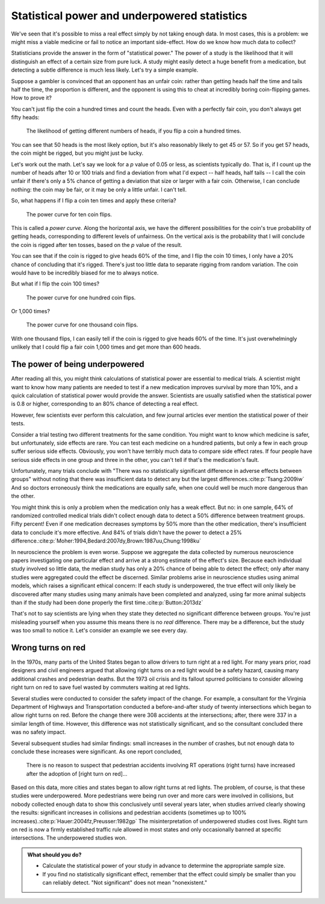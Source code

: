 .. index:: 
   single: power
   see: statistical power; power

.. _power:

Statistical power and underpowered statistics
=============================================

We've seen that it's possible to miss a real effect simply by not taking enough
data. In most cases, this is a problem: we might miss a viable medicine or fail
to notice an important side-effect. How do we know how much data to collect?

Statisticians provide the answer in the form of "statistical power." The power
of a study is the likelihood that it will distinguish an effect of a certain
size from pure luck. A study might easily detect a huge benefit from a
medication, but detecting a subtle difference is much less likely. Let's try a
simple example.

Suppose a gambler is convinced that an opponent has an unfair coin: rather than
getting heads half the time and tails half the time, the proportion is
different, and the opponent is using this to cheat at incredibly boring
coin-flipping games. How to prove it?

You can't just flip the coin a hundred times and count the heads. Even with a
perfectly fair coin, you don't always get fifty heads:

.. figure:: /plots/binomial.*

  The likelihood of getting different numbers of heads, if you flip a coin a
  hundred times.

You can see that 50 heads is the most likely option, but it's also reasonably
likely to get 45 or 57. So if you get 57 heads, the coin might be rigged, but
you might just be lucky.

Let's work out the math. Let's say we look for a *p* value of 0.05 or less, as
scientists typically do. That is, if I count up the number of heads after 10 or
100 trials and find a deviation from what I'd expect -- half heads, half tails
-- I call the coin unfair if there's only a 5% chance of getting a deviation
that size or larger with a fair coin. Otherwise, I can conclude nothing: the
coin may be fair, or it may be only a little unfair. I can't tell.

So, what happens if I flip a coin ten times and apply these criteria?

.. index:: power curve, power; coin flip

.. figure:: /plots/power-curve-10.*

   The power curve for ten coin flips.

This is called a *power curve.* Along the horizontal axis, we have the different
possibilities for the coin's true probability of getting heads, corresponding to
different levels of unfairness. On the vertical axis is the probability that I
will conclude the coin is rigged after ten tosses, based on the *p* value of the
result.

You can see that if the coin is rigged to give heads 60% of the time, and I flip
the coin 10 times, I only have a 20% chance of concluding that it's
rigged. There's just too little data to separate rigging from random
variation. The coin would have to be incredibly biased for me to always notice.

But what if I flip the coin 100 times?

.. figure:: plots/power-curve-100.*

   The power curve for one hundred coin flips.

Or 1,000 times?

.. figure:: plots/power-curve-1000.*

   The power curve for one thousand coin flips.

With one thousand flips, I can easily tell if the coin is rigged to give heads
60% of the time. It's just overwhelmingly unlikely that I could flip a fair coin
1,000 times and get more than 600 heads.

.. _power-underpowered:

The power of being underpowered
-------------------------------

After reading all this, you might think calculations of statistical power are
essential to medical trials. A scientist might want to know how many patients
are needed to test if a new medication improves survival by more than 10%, and a
quick calculation of statistical power would provide the answer. Scientists are
usually satisfied when the statistical power is 0.8 or higher, corresponding to
an 80% chance of detecting a real effect.

However, few scientists ever perform this calculation, and few journal articles
ever mention the statistical power of their tests.

Consider a trial testing two different treatments for the same condition. You
might want to know which medicine is safer, but unfortunately, side effects are
rare. You can test each medicine on a hundred patients, but only a few in each
group suffer serious side effects. Obviously, you won't have terribly much data
to compare side effect rates. If four people have serious side effects in one
group and three in the other, you can't tell if that's the medication's fault.

Unfortunately, many trials conclude with "There was no statistically significant
difference in adverse effects between groups" without noting that there was
insufficient data to detect any but the largest
differences.\ :cite:p:`Tsang:2009iw` And so doctors erroneously think the
medications are equally safe, when one could well be much more dangerous than
the other.

You might think this is only a problem when the medication only has a weak
effect. But no: in one sample, 64% of randomized controlled medical trials
didn't collect enough data to detect a 50% difference between treatment
groups. Fifty percent! Even if one medication decreases symptoms by 50% more
than the other medication, there's insufficient data to conclude it's more
effective. And 84% of trials didn't have the power to detect a 25%
difference.\ :cite:p:`Moher:1994,Bedard:2007dy,Brown:1987uu,Chung:1998ku`

In neuroscience the problem is even worse. Suppose we aggregate the data
collected by numerous neuroscience papers investigating one particular effect
and arrive at a strong estimate of the effect's size. Because each individual
study involved so little data, the median study has only a 20% chance of being
able to detect the effect; only after many studies were aggregated could the
effect be discerned. Similar problems arise in neuroscience studies using animal
models, which raises a significant ethical concern: If each study is
underpowered, the true effect will only likely be discovered after many studies
using many animals have been completed and analyzed, using far more animal
subjects than if the study had been done properly the first time.\
:cite:p:`Button:2013dz`

That's not to say scientists are lying when they state they detected no
significant difference between groups. You're just misleading yourself when you
assume this means there is no *real* difference. There may be a difference, but
the study was too small to notice it. Let's consider an example we see every
day.

.. index:: right turn on red, power; right turn on red

.. _rtor:

Wrong turns on red
------------------

In the 1970s, many parts of the United States began to allow drivers to turn
right at a red light. For many years prior, road designers and civil engineers
argued that allowing right turns on a red light would be a safety hazard,
causing many additional crashes and pedestrian deaths. But the 1973 oil crisis
and its fallout spurred politicians to consider allowing right turn on red to
save fuel wasted by commuters waiting at red lights.

Several studies were conducted to consider the safety impact of the change. For
example, a consultant for the Virginia Department of Highways and Transportation
conducted a before-and-after study of twenty intersections which began to allow
right turns on red. Before the change there were 308 accidents at the
intersections; after, there were 337 in a similar length of time. However, this
difference was not statistically significant, and so the consultant concluded
there was no safety impact.

Several subsequent studies had similar findings: small increases in the number
of crashes, but not enough data to conclude these increases were significant. As
one report concluded,

   There is no reason to suspect that pedestrian accidents involving RT
   operations (right turns) have increased after the adoption of [right turn on
   red]...

Based on this data, more cities and states began to allow right turns at red
lights. The problem, of course, is that these studies were underpowered. More
pedestrians were being run over and more cars were involved in collisions, but
nobody collected enough data to show this conclusively until several years
later, when studies arrived clearly showing the results: significant increases
in collisions and pedestrian accidents (sometimes up to 100% increases).\
:cite:p:`Hauer:2004fz,Preusser:1982gp` The misinterpretation of underpowered
studies cost lives. Right turn on red is now a firmly established traffic
rule allowed in most states and only occasionally banned at specific
intersections. The underpowered studies won.

.. admonition:: What should you do?

   * Calculate the statistical power of your study in advance to determine the
     appropriate sample size.
   * If you find no statistically significant effect, remember that the effect
     could simply be smaller than you can reliably detect. "Not significant"
     does not mean "nonexistent."
